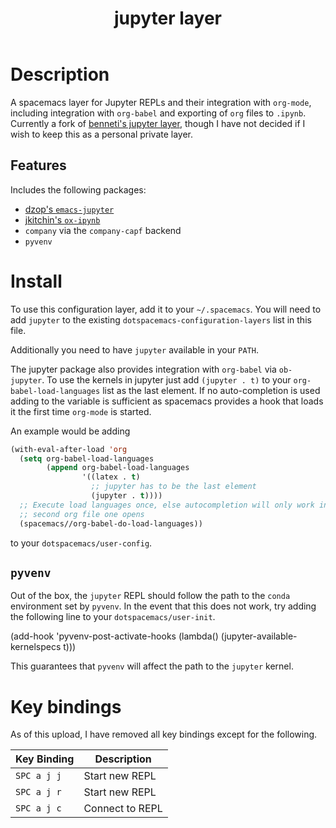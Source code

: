 #+TITLE: jupyter layer

* Table of Contents                                        :TOC_1_gh:noexport:
- [[#description][Description]]
- [[#install][Install]]
- [[#key-bindings][Key bindings]]

* Description
  A spacemacs layer for Jupyter REPLs and their integration with =org-mode=,
  including integration with =org-babel= and exporting of =org= files to
  =.ipynb=. Currently a fork of [[https://github.com/benneti/spacemacs-jupyter][benneti's jupyter layer]], though I have not
  decided if I wish to keep this as a personal private layer.

** Features
   Includes the following packages:
   - [[https://github.com/dzop/emacs-jupyter][dzop's =emacs-jupyter=]]
   - [[https://github.com/jkitchin/ox-ipynb][jkitchin's =ox-ipynb=]]
   - =company= via the =company-capf= backend
   - =pyvenv=

* Install
  To use this configuration layer, add it to your =~/.spacemacs=. You will need
  to add =jupyter= to the existing =dotspacemacs-configuration-layers= list in
  this file.

  Additionally you need to have =jupyter= available in your =PATH=.

  The jupyter package also provides integration with =org-babel= via
  =ob-jupyter=. To use the kernels in jupyter just add =(jupyter . t)= to your
  =org-babel-load-languages= list as the last element. If no auto-completion is
  used adding to the variable is sufficient as spacemacs provides a hook that
  loads it the first time =org-mode= is started.

  An example would be adding

  #+BEGIN_SRC emacs-lisp
  (with-eval-after-load 'org
    (setq org-babel-load-languages
          (append org-babel-load-languages
                  '((latex . t)
                    ;; jupyter has to be the last element
                    (jupyter . t))))
    ;; Execute load languages once, else autocompletion will only work in the
    ;; second org file one opens
    (spacemacs//org-babel-do-load-languages))
  #+END_SRC

  to your =dotspacemacs/user-config=.

** =pyvenv=
   Out of the box, the =jupyter= REPL should follow the path to the =conda=
   environment set by =pyvenv=. In the event that this does not work, try adding
   the following line to your =dotspacemacs/user-init=.

   #+begin_example elisp
   (add-hook 'pyvenv-post-activate-hooks (lambda() (jupyter-available-kernelspecs t)))
   #+end_example

   This guarantees that =pyvenv= will affect the path to the =jupyter= kernel.

* Key bindings
  As of this upload, I have removed all key bindings except for the following.

  | Key Binding | Description     |
  |-------------+-----------------|
  | ~SPC a j j~ | Start new REPL  |
  | ~SPC a j r~ | Start new REPL  |
  | ~SPC a j c~ | Connect to REPL |

# Use GitHub URLs if you wish to link a Spacemacs documentation file or its heading.
# Examples:
# [[https://github.com/syl20bnr/spacemacs/blob/master/doc/VIMUSERS.org#sessions]]
# [[https://github.com/syl20bnr/spacemacs/blob/master/layers/%2Bfun/emoji/README.org][Link to Emoji layer README.org]]
# If space-doc-mode is enabled, Spacemacs will open a local copy of the linked file.
